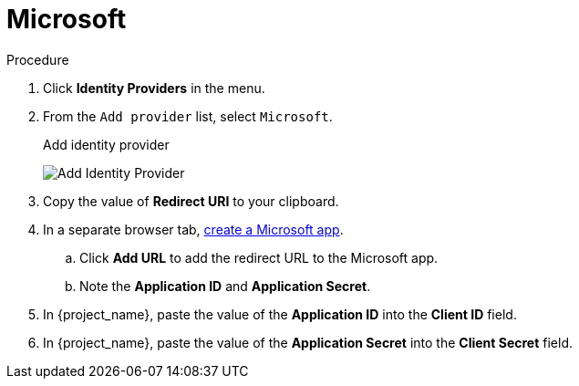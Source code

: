 
[[_microsoft]]

= Microsoft

.Procedure
. Click *Identity Providers* in the menu.
. From the `Add provider` list, select `Microsoft`.
+
.Add identity provider
image:microsoft-add-identity-provider.png[Add Identity Provider]
+
. Copy the value of *Redirect URI* to your clipboard.
. In a separate browser tab, https://account.live.com/developers/applications/create[create a Microsoft app].
.. Click *Add URL* to add the redirect URL to the Microsoft app.
.. Note the *Application ID* and *Application Secret*.
. In {project_name}, paste the value of the *Application ID* into the *Client ID* field.
. In {project_name}, paste the value of the *Application Secret* into the *Client Secret* field.
ifeval::[{project_community}==true]
. Click *Add*.
endif::[]
ifeval::[{project_product}==true]
. Click *Save*.
endif::[]
